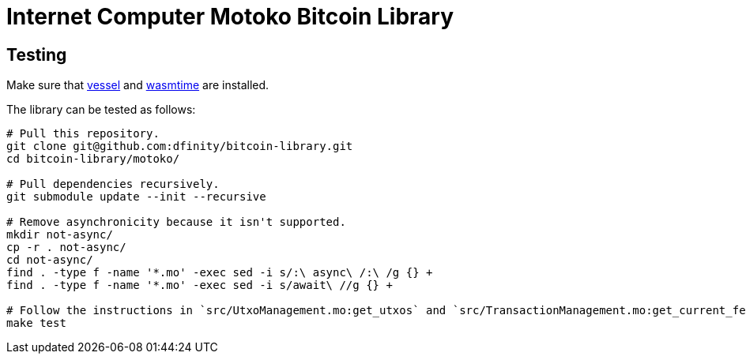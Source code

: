 :hardbreaks-option:

= Internet Computer Motoko Bitcoin Library

== Testing

Make sure that https://github.com/dfinity/vessel/releases[vessel] and https://github.com/bytecodealliance/wasmtime/releases[wasmtime] are installed.

The library can be tested as follows:

```
# Pull this repository.
git clone git@github.com:dfinity/bitcoin-library.git
cd bitcoin-library/motoko/

# Pull dependencies recursively.
git submodule update --init --recursive

# Remove asynchronicity because it isn't supported.
mkdir not-async/
cp -r . not-async/
cd not-async/
find . -type f -name '*.mo' -exec sed -i s/:\ async\ /:\ /g {} +
find . -type f -name '*.mo' -exec sed -i s/await\ //g {} +

# Follow the instructions in `src/UtxoManagement.mo:get_utxos` and `src/TransactionManagement.mo:get_current_fees` to make the tests compilable.
make test
```
